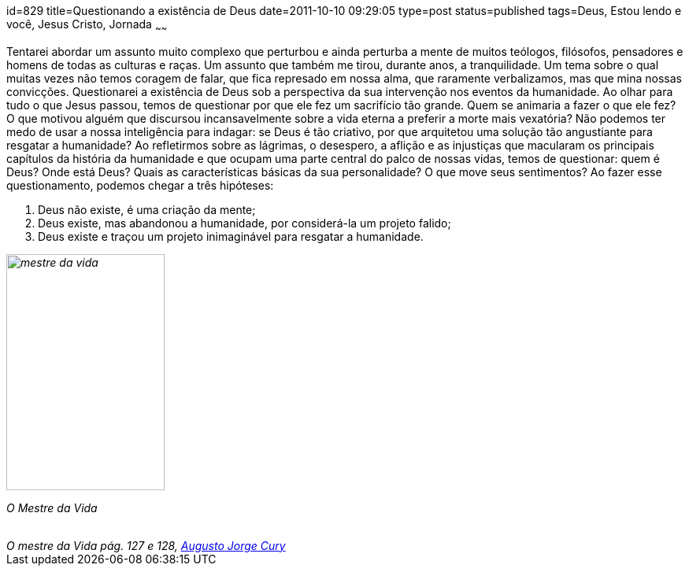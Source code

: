 id=829
title=Questionando a existência de Deus
date=2011-10-10 09:29:05
type=post
status=published
tags=Deus, Estou lendo e você,  Jesus Cristo, Jornada
~~~~~~

++++
</blockquote cite="http://www.augustocury.com.br/#/livros">
<p> Tentarei abordar um assunto muito complexo que perturbou e ainda perturba a mente de muitos teólogos, filósofos, 
pensadores e homens de todas as culturas e raças. Um assunto que também me tirou, durante anos, a tranquilidade. 
Um tema sobre o qual muitas vezes não temos coragem de falar, que fica represado em nossa alma, que raramente verbalizamos, 
mas que mina nossas convicções. Questionarei a existência de Deus sob a perspectiva da sua intervenção nos eventos da humanidade. 
Ao olhar para tudo o que Jesus passou, temos de questionar por que ele fez um sacrifício tão grande. 
Quem se animaria a fazer o que ele fez? O que motivou alguém que discursou incansavelmente sobre a vida eterna a preferir a morte mais vexatória? 
Não podemos ter medo de usar a nossa inteligência para indagar: se Deus é tão criativo, por que arquitetou uma solução tão angustiante para resgatar a humanidade? 
Ao refletirmos sobre as lágrimas, o desespero, a aflição e as injustiças que macularam os principais capítulos da história da humanidade e 
que ocupam uma parte central do palco de nossas vidas, temos de questionar: quem é Deus? Onde está Deus? Quais as características básicas da sua personalidade? 
O que move seus sentimentos? Ao fazer esse questionamento, podemos chegar a três hipóteses:
 <ol>
   <li> Deus não existe, é uma criação da mente; </li>
   <li> Deus existe, mas abandonou a humanidade, por considerá-la um projeto falido; </li>
   <li> Deus existe e traçou um projeto inimaginável para resgatar a humanidade. </li>
 </ol>
</p>
</blockquote> 
<cite> 
 <div id="attachment_512" style="width: 211px" class="wp-caption alignleft">
   <img src="8_602866001.jpg"  title="mestre da vida" width="201" height="300" class="size-medium wp-image-512" />
   
   <p class="wp-caption-text">
     O Mestre da Vida
   </p>
 </div></a>
 
 <br /> O mestre da Vida pág. 127 e 128, <a href="http://www.augustocury.com.br/#/o+autor">Augusto Jorge Cury</a>
</cite>
++++